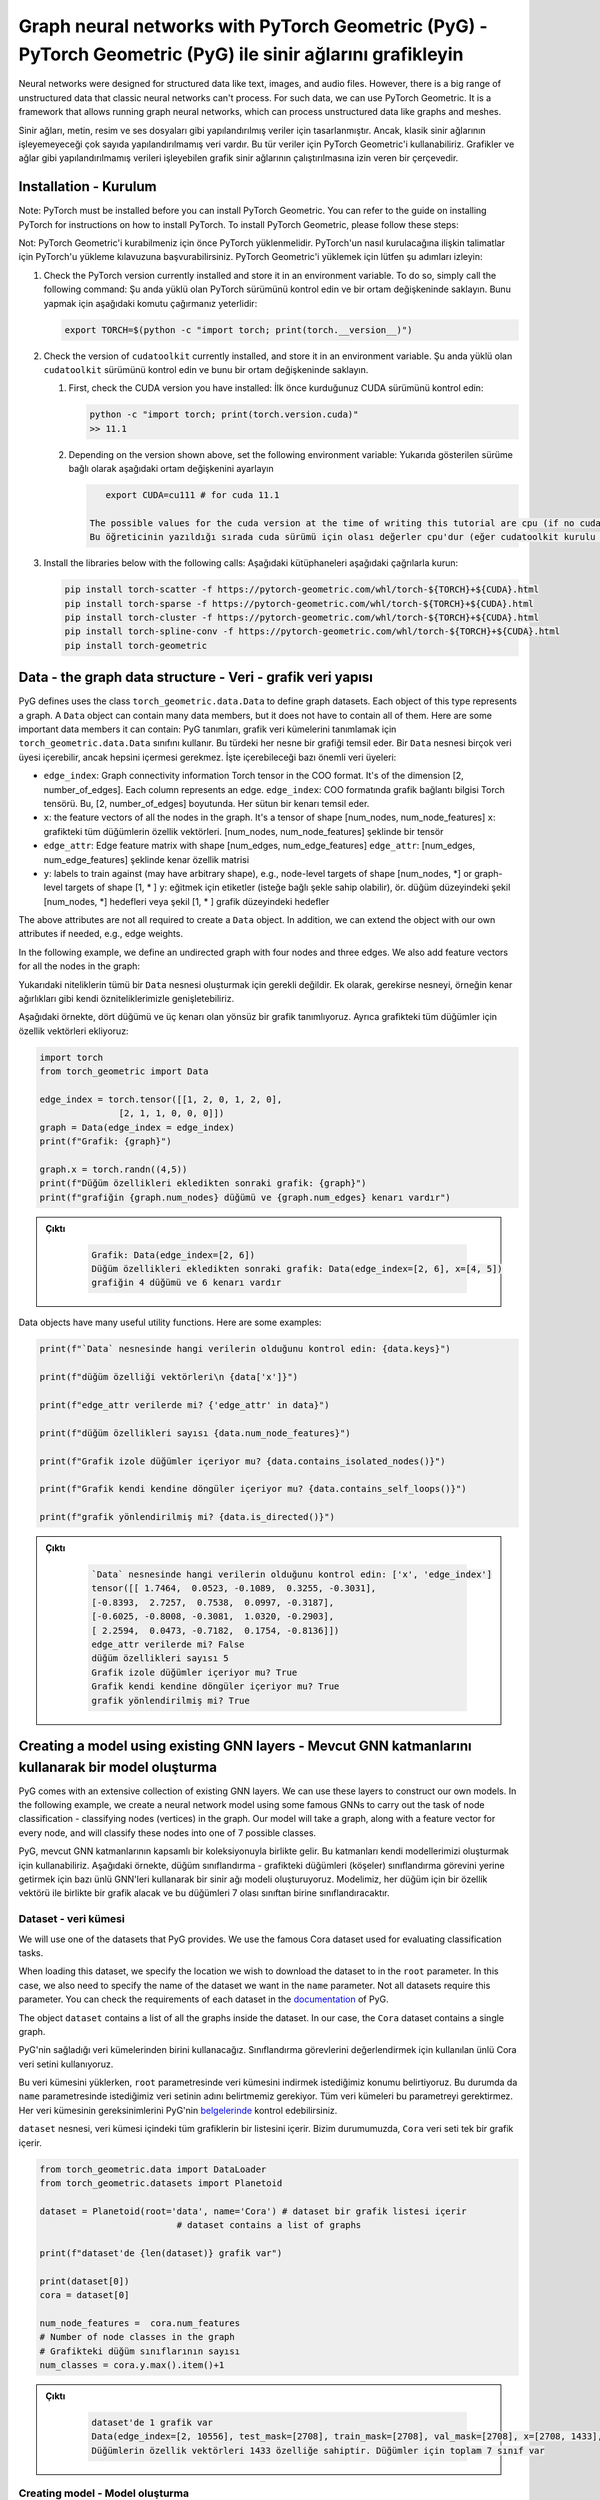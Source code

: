 
===========================================================================================================
Graph neural networks with PyTorch Geometric (PyG) - PyTorch Geometric (PyG) ile sinir ağlarını grafikleyin
===========================================================================================================

Neural networks were designed for structured data like text, images, and audio files. However, there is a big range of unstructured data that classic neural networks can't process. For such data, we can use PyTorch Geometric. It is a framework that allows running graph neural networks, which can process unstructured data like graphs and meshes.

Sinir ağları, metin, resim ve ses dosyaları gibi yapılandırılmış veriler için tasarlanmıştır. Ancak, klasik sinir ağlarının işleyemeyeceği çok sayıda yapılandırılmamış veri vardır. Bu tür veriler için PyTorch Geometric'i kullanabiliriz. Grafikler ve ağlar gibi yapılandırılmamış verileri işleyebilen grafik sinir ağlarının çalıştırılmasına izin veren bir çerçevedir.

Installation - Kurulum
======================

Note: PyTorch must be installed before you can install PyTorch Geometric. You can refer to the guide on installing PyTorch for instructions on how to install PyTorch. To install PyTorch Geometric, please follow these steps:

Not: PyTorch Geometric'i kurabilmeniz için önce PyTorch yüklenmelidir. PyTorch'un nasıl kurulacağına ilişkin talimatlar için PyTorch'u yükleme kılavuzuna başvurabilirsiniz. PyTorch Geometric'i yüklemek için lütfen şu adımları izleyin:


#. 
   Check the PyTorch version currently installed and store it in an environment variable. To do so, simply call the following command:
   Şu anda yüklü olan PyTorch sürümünü kontrol edin ve bir ortam değişkeninde saklayın. Bunu yapmak için aşağıdaki komutu çağırmanız yeterlidir:

   .. code-block:: bash

       export TORCH=$(python -c "import torch; print(torch.__version__)")

#. 
   Check the version of ``cudatoolkit`` currently installed, and store it in an environment variable. 
   Şu anda yüklü olan ``cudatoolkit`` sürümünü kontrol edin ve bunu bir ortam değişkeninde saklayın.


   #. 
      First, check the CUDA version you have installed:
      İlk önce kurduğunuz CUDA sürümünü kontrol edin:

      .. code-block:: python

          python -c "import torch; print(torch.version.cuda)"
          >> 11.1

   #. 
      Depending on the version shown above, set the following environment variable:
      Yukarıda gösterilen sürüme bağlı olarak aşağıdaki ortam değişkenini ayarlayın

      .. code-block:: python

          export CUDA=cu111 # for cuda 11.1

       The possible values for the cuda version at the time of writing this tutorial are cpu (if no cudatoolkit is installed,) cu92, cu101, cu102, cu110, or cu111.
       Bu öğreticinin yazıldığı sırada cuda sürümü için olası değerler cpu'dur (eğer cudatoolkit kurulu değilse), cu92, cu101, cu102, cu110 veya cu111.

#. 
   Install the libraries below with the following calls:
   Aşağıdaki kütüphaneleri aşağıdaki çağrılarla kurun:

   .. code-block:: bash

       pip install torch-scatter -f https://pytorch-geometric.com/whl/torch-${TORCH}+${CUDA}.html
       pip install torch-sparse -f https://pytorch-geometric.com/whl/torch-${TORCH}+${CUDA}.html
       pip install torch-cluster -f https://pytorch-geometric.com/whl/torch-${TORCH}+${CUDA}.html
       pip install torch-spline-conv -f https://pytorch-geometric.com/whl/torch-${TORCH}+${CUDA}.html
       pip install torch-geometric

Data - the graph data structure - Veri - grafik veri yapısı
===========================================================

PyG defines uses the class ``torch_geometric.data.Data`` to define graph datasets. Each object of this type represents a graph. A ``Data`` object can contain many data members, but it does not have to contain all of them. Here are some important data members it can contain:
PyG tanımları, grafik veri kümelerini tanımlamak için ``torch_geometric.data.Data`` sınıfını kullanır. Bu türdeki her nesne bir grafiği temsil eder. Bir ``Data`` nesnesi birçok veri üyesi içerebilir, ancak hepsini içermesi gerekmez. İşte içerebileceği bazı önemli veri üyeleri:


* ``edge_index``\ : Graph connectivity information Torch tensor in the COO format. It's of the dimension [2, number_of_edges]. Each column represents an edge.
  ``edge_index``\ : COO formatında grafik bağlantı bilgisi Torch tensörü. Bu, [2, number_of_edges] boyutunda. Her sütun bir kenarı temsil eder.
* ``x``\ : the feature vectors of all the nodes in the graph. It's a tensor of shape [num_nodes, num_node_features]
  ``x``\ : grafikteki tüm düğümlerin özellik vektörleri. [num_nodes, num_node_features] şeklinde bir tensör
* ``edge_attr``\ : Edge feature matrix with shape [num_edges, num_edge_features]
  ``edge_attr``\ : [num_edges, num_edge_features] şeklinde kenar özellik matrisi
* ``y``\ : labels to train against (may have arbitrary shape), e.g., node-level targets of shape [num_nodes, \*] or graph-level targets of shape [1, \* ] 
  ``y``\ : eğitmek için etiketler (isteğe bağlı şekle sahip olabilir), ör. düğüm düzeyindeki şekil [num_nodes, \*] hedefleri veya şekil [1, \* ] grafik düzeyindeki hedefler

The above attributes are not all required to create a ``Data`` object. In addition, we can extend the object with our own attributes if needed, e.g., edge weights.

In the following example, we define an undirected graph with four nodes and three edges. We also add feature vectors for all the nodes in the graph:

Yukarıdaki niteliklerin tümü bir ``Data`` nesnesi oluşturmak için gerekli değildir. Ek olarak, gerekirse nesneyi, örneğin kenar ağırlıkları gibi kendi özniteliklerimizle genişletebiliriz.

Aşağıdaki örnekte, dört düğümü ve üç kenarı olan yönsüz bir grafik tanımlıyoruz. Ayrıca grafikteki tüm düğümler için özellik vektörleri ekliyoruz:

.. code-block:: python

   import torch
   from torch_geometric import Data

   edge_index = torch.tensor([[1, 2, 0, 1, 2, 0],
                  [2, 1, 1, 0, 0, 0]])
   graph = Data(edge_index = edge_index)
   print(f"Grafik: {graph}")

   graph.x = torch.randn((4,5))
   print(f"Düğüm özellikleri ekledikten sonraki grafik: {graph}")
   print(f"grafiğin {graph.num_nodes} düğümü ve {graph.num_edges} kenarı vardır")

.. admonition:: Çıktı
   :class: dropdown, information

    .. code-block:: python

        Grafik: Data(edge_index=[2, 6])
        Düğüm özellikleri ekledikten sonraki grafik: Data(edge_index=[2, 6], x=[4, 5])
        grafiğin 4 düğümü ve 6 kenarı vardır

Data objects have many useful utility functions. Here are some examples:

.. code-block:: python

   print(f"`Data` nesnesinde hangi verilerin olduğunu kontrol edin: {data.keys}")

   print(f"düğüm özelliği vektörleri\n {data['x']}")

   print(f"edge_attr verilerde mi? {'edge_attr' in data}")

   print(f"düğüm özellikleri sayısı {data.num_node_features}")

   print(f"Grafik izole düğümler içeriyor mu? {data.contains_isolated_nodes()}")

   print(f"Grafik kendi kendine döngüler içeriyor mu? {data.contains_self_loops()}")

   print(f"grafik yönlendirilmiş mi? {data.is_directed()}")

.. admonition:: Çıktı
   :class: dropdown, information
   
    .. code-block:: 

        `Data` nesnesinde hangi verilerin olduğunu kontrol edin: ['x', 'edge_index']
        tensor([[ 1.7464,  0.0523, -0.1089,  0.3255, -0.3031],
        [-0.8393,  2.7257,  0.7538,  0.0997, -0.3187],
        [-0.6025, -0.8008, -0.3081,  1.0320, -0.2903],
        [ 2.2594,  0.0473, -0.7182,  0.1754, -0.8136]])
        edge_attr verilerde mi? False
        düğüm özellikleri sayısı 5
        Grafik izole düğümler içeriyor mu? True
        Grafik kendi kendine döngüler içeriyor mu? True
        grafik yönlendirilmiş mi? True

Creating a model using existing GNN layers - Mevcut GNN katmanlarını kullanarak bir model oluşturma
===================================================================================================

PyG comes with an extensive collection of existing GNN layers. We can use these layers to construct our own models. In the following example, we create a neural network model using some famous GNNs to carry out the task of node classification - classifying nodes (vertices) in the graph. Our model will take a graph, along with a feature vector for every node, and will classify these nodes into one of 7 possible classes. 

PyG, mevcut GNN katmanlarının kapsamlı bir koleksiyonuyla birlikte gelir. Bu katmanları kendi modellerimizi oluşturmak için kullanabiliriz. Aşağıdaki örnekte, düğüm sınıflandırma - grafikteki düğümleri (köşeler) sınıflandırma görevini yerine getirmek için bazı ünlü GNN'leri kullanarak bir sinir ağı modeli oluşturuyoruz. Modelimiz, her düğüm için bir özellik vektörü ile birlikte bir grafik alacak ve bu düğümleri 7 olası sınıftan birine sınıflandıracaktır.

Dataset - veri kümesi
---------------------

We will use one of the datasets that PyG provides. We use the famous Cora dataset used for evaluating classification tasks. 

When loading this dataset, we specify the location we wish to download the dataset to in the ``root`` parameter. In this case, we also need to specify the name of the dataset we want in the ``name`` parameter. Not all datasets require this parameter. You can check the requirements of each dataset in the `documentation <https://pytorch-geometric.readthedocs.io/en/latest/notes/introduction.html>`_ of PyG.

The object ``dataset`` contains a list of all the graphs inside the dataset. In our case, the ``Cora`` dataset contains a single graph.

PyG'nin sağladığı veri kümelerinden birini kullanacağız. Sınıflandırma görevlerini değerlendirmek için kullanılan ünlü Cora veri setini kullanıyoruz.

Bu veri kümesini yüklerken, ``root`` parametresinde veri kümesini indirmek istediğimiz konumu belirtiyoruz. Bu durumda da ``name`` parametresinde istediğimiz veri setinin adını belirtmemiz gerekiyor. Tüm veri kümeleri bu parametreyi gerektirmez. Her veri kümesinin gereksinimlerini PyG'nin `belgelerinde <https://pytorch-geometric.readthedocs.io/en/latest/notes/introduction.html>`_ kontrol edebilirsiniz.

``dataset`` nesnesi, veri kümesi içindeki tüm grafiklerin bir listesini içerir. Bizim durumumuzda, ``Cora`` veri seti tek bir grafik içerir.

.. code-block:: python

   from torch_geometric.data import DataLoader
   from torch_geometric.datasets import Planetoid

   dataset = Planetoid(root='data', name='Cora') # dataset bir grafik listesi içerir 
                             # dataset contains a list of graphs

   print(f"dataset'de {len(dataset)} grafik var") 

   print(dataset[0])
   cora = dataset[0]

   num_node_features =  cora.num_features
   # Number of node classes in the graph
   # Grafikteki düğüm sınıflarının sayısı 
   num_classes = cora.y.max().item()+1

.. admonition:: Çıktı
   :class: dropdown, information

    .. code-block:: python

        dataset'de 1 grafik var
        Data(edge_index=[2, 10556], test_mask=[2708], train_mask=[2708], val_mask=[2708], x=[2708, 1433], y=[2708])
        Düğümlerin özellik vektörleri 1433 özelliğe sahiptir. Düğümler için toplam 7 sınıf var

Creating model - Model oluşturma
--------------------------------

We now create a neural network model that includes both, graph neural network layers, and a regular neural network layer. This model will be a class that inherits from the class ``torch.nn.Module`` and will work in exactly the same way as a normal neural network,i.e., it will take features of nodes (which are represented by the tensor ``x`` inside the graph), and will make classifications using these feature. The only difference between our model and a normal neural network model is that we will add graph neural network layers to it. These layers will use the connectivity information of the graph as well as the feature vectors of nodes while training.

In the ``__init__`` function, we add two GNN layers and one linear layer, as well as two activation functions. The GNN layers are going to take the features of the nodes, as well as the graph connectivity information, while, the linear layer will only take the feature vectors of the nodes. In other words, the linear layer will process the feature vectors without any information about the graph structure.

We pass the forward function a ``Data`` object, and we extract from it the node features (\ ``data.x``\ ) and the edge information of the graph (\ ``data.edge_index``\ ). It's important to note that when we pass the node features to the GNN layers, we also pass the edge information. This is because these layers use the edge information during their processing.

After passing the graph through the GNNs, we pass the node features through a linear layer. Notice that we don't pass the connectivity information of the graph. Finally, we use a log-softmax activation and return the results, which will be a row of 7 elements for each node.

Şimdi hem grafik sinir ağı katmanlarını hem de normal bir sinir ağı katmanını içeren bir sinir ağı modeli oluşturuyoruz. Bu model, ``torch.nn.Module`` sınıfından miras alan bir sınıf olacak ve normal bir sinir ağı ile tamamen aynı şekilde çalışacak, yani, düğümlerin (\ ``x`` tensörü ile temsil edilen) özelliklerini alacaktır. grafiğin içinde) ve bu özellikleri kullanarak sınıflandırmalar yapacaktır. Bizim modelimiz ile normal bir sinir ağı modeli arasındaki tek fark, buna grafik sinir ağı katmanları ekleyeceğiz. Bu katmanlar, eğitim sırasında düğümlerin özellik vektörlerinin yanı sıra grafiğin bağlantı bilgilerini kullanır.

``__init__`` fonksiyonunda iki GNN katmanı ve bir lineer katmanın yanı sıra iki aktivasyon fonksiyonu ekliyoruz. GNN katmanları, grafik bağlantı bilgilerinin yanı sıra düğümlerin özelliklerini alırken, doğrusal katman yalnızca düğümlerin özellik vektörlerini alacaktır. Başka bir deyişle, doğrusal katman, özellik vektörlerini grafik yapısı hakkında herhangi bir bilgi olmadan işleyecektir.

İleri işlevine bir ``Data`` nesnesi iletiriz ve ondan düğüm özelliklerini (\ ``data.x``\ ) ve grafiğin kenar bilgilerini (\ ``data.edge_index``\ ) çıkarırız. Unutulmamalıdır ki düğüm özelliklerini GNN katmanlarına geçirdiğimizde kenar bilgisini de iletmiş oluyoruz. Bunun nedeni, bu katmanların işlemleri sırasında kenar bilgilerini kullanmasıdır.

Grafiği GNN'lerden geçirdikten sonra, düğüm özelliklerini doğrusal bir katmandan geçiriyoruz. Grafiğin bağlantı bilgilerini geçmediğimize dikkat edin. Son olarak, bir log-softmax aktivasyonu kullanırız ve her düğüm için 7 elemanlık bir satır olacak olan sonuçları döndürürüz.

.. code-block:: python

   import torch_geometric.nn as pyg_nn
   import torch.nn as nn

   class GNN(nn.Module):
       def __init__(self, in_features, num_hidden_feats, num_classes):
           super(GNN, self).__init__()
           # ModuleList maintains a list of neural network layers
           # ModuleList, sinir ağı katmanlarının bir listesini tutar 
           self.gnn_layers = nn.ModuleList()
       # This "Graph Convolutional Network" layer will take feature vectors of length in_feature and generate feature vectors of length num_hidden_feats for each node.
           # Bu "Graph Convolutional Network" katmanı, in_feature uzunluğundaki özellik vektörlerini alacak ve her düğüm için num_hidden_feats uzunluğunda özellik vektörleri üretecektir.
           self.gnn_layers.append(pyg_nn.GCNConv(in_features, num_hidden_feats))
           # This "Graph Attention Network" layer will take features of length hidden_layer_features and generate vectors of length hidden_layer_features for each node
           # Bu "Grafik Dikkat Ağı" katmanı, hide_layer_features uzunluğundaki özellikleri alacak ve her düğüm için hidden_layer_features uzunluğunda vektörler üretecektir.
           self.gnn_layers.append(pyg_nn.GATConv(num_hidden_feats, num_hidden_feats))
           # This is a regular linear neural network layer.
           # Bu, düzenli bir doğrusal sinir ağı katmanıdır. 
           self.lin = nn.Linear(num_hidden_feats, num_classes)
           self.relu = nn.ReLU()

           # We will pass the `Data` object containing a graph structure to the forward function.
           # Bir grafik yapısı içeren `Data` nesnesini ileri işlevine ileteceğiz. 
       def forward(self, data):
       # We extract the node properties and edge information tensors from the "data" object
           # Düğüm özelliklerini ve kenar bilgisi tensörlerini "data" nesnesinden çıkarıyoruz 
           node_features, edge_index = data.x, data.edge_index
           # We pass the feature vectors and edge information to the GNN layer. The GNN layer will use edge information during processing.
           # Özellik vektörlerini ve kenar bilgilerini GNN katmanına aktarıyoruz. GNN katmanı, işlem sırasında kenar bilgilerini kullanacaktır. 
           out_node_features = self.gnn_layers[0](node_features, edge_index)
       # GNN layer returns updated node feature vectors
           # GNN katmanı, güncellenmiş düğüm özelliği vektörlerini döndürür 
           out_node_features = self.relu(out_node_features)
           out_node_features = self.gnn_layers[1](out_node_features, edge_index)
           out_node_features = self.relu(out_node_features)
       # We pass the node feature vectors to the linear layer. Note that we don't need to pass edge information as `self.lin` is not a GNN layer.
           # Düğüm öznitelik vektörlerini doğrusal katmana geçiriyoruz. `self.lin` bir GNN katmanı olmadığı için kenar bilgisini iletmemize gerek olmadığına dikkat edin. 
           out_node_features = self.lin(out_node_features)
           return out_node_features

   num_hidden_feats = 128

   device = torch.device('cuda' if torch.cuda.is_available() else 'cpu')

   model = GNN(num_node_features, num_hidden_feats, num_classes).to(device)
   print(model)

.. admonition:: Çıktı
   :class: dropdown, information

    .. code-block:: python

        (gnn_layers): ModuleList(
            (0): GCNConv(1433, 128)
            (1): GATConv(128, 128, heads=1)
            )
            (lin): Linear(in_features=128, out_features=7, bias=True)
            (relu): ReLU()
        )

Optimizer and loss - Optimize edici ve kayıp
--------------------------------------------

We use an Adam optimizer and a negative log-likelihood loss function. The optimizer will handle updating the parameters according to the Adam strategy, and the loss function will be used to calculate the loss and the gradients of the trainable parameters in the model.

Bir Adam optimize edici ve bir negatif log-olasılık kaybı fonksiyonu kullanıyoruz. Optimize edici, parametreleri Adam stratejisine göre güncellemeyi yönetecek ve kayıp fonksiyonu, modeldeki eğitilebilir parametrelerin kayıplarını ve gradyanlarını hesaplamak için kullanılacaktır.

.. code-block:: python

   optimizer = torch.optim.Adam(model.parameters(), lr = 0.01)
   loss_function = nn.functional.nll_loss

Train loop - Tren döngüsü
-------------------------

The train loop looks exactly like the train loop of a normal neural network built with PyTorch. In each training step, we pass the dataset through the model and it will return a score vector for each node. Then, we calculate the loss of these scores and use the loss to calculate the gradients of the model parameters. Finally, we use the optimizer to update the parameters of the model using the calculated gradients.

While training, we would like to use a part of our data for training, and another part for testing. In other words, we only wish to use the classes of some of the nodes for training while keeping the classes of the remaining nodes hidden. However, we need to pass the entire graph to the model since the entire graph is required to calculate the outputs of the training samples. We get the training portion of the data using the ``train_mask`` property in the Cora graph. It should be noted that not all the graphs provided by PyG have training masks.c

Tren döngüsü, PyTorch ile oluşturulmuş normal bir sinir ağının tren döngüsüne tam olarak benziyor. Her eğitim adımında, veri kümesini modelden geçiririz ve her düğüm için bir puan vektörü döndürür. Ardından, bu puanların kaybını hesaplıyoruz ve kaybı, model parametrelerinin gradyanlarını hesaplamak için kullanıyoruz. Son olarak, hesaplanan gradyanları kullanarak modelin parametrelerini güncellemek için optimize ediciyi kullanırız.

Eğitim sırasında, verilerimizin bir kısmını eğitim için, bir kısmını da test için kullanmak istiyoruz. Diğer bir deyişle, kalan düğümlerin sınıflarını gizli tutarken sadece bazı düğümlerin sınıflarını eğitim için kullanmak istiyoruz. Ancak eğitim örneklerinin çıktılarını hesaplamak için grafiğin tamamı gerektiğinden, grafiğin tamamını modele aktarmamız gerekiyor. Cora grafiğindeki ``train_mask`` özelliğini kullanarak verinin eğitim kısmını alıyoruz. PyG tarafından sağlanan tüm grafiklerin eğitim maskelerine sahip olmadığına dikkat edilmelidir.c

.. code-block:: python

   epochs = 100
   for epoch in range(epochs):
       # We are passing the `data` object to the model. The model returns the feature vectors of the nodes after the forward pass.
       # `Data` nesnesini modele geçiriyoruz. Model, güncelleme işleminden sonra düğümlerin özellik vektörlerini döndürür. 
       y_score = model(cora)
       # We use `train_mask` to select only the feature vectors of the nodes in the training set for calculating the loss
       # Kaybı hesaplamak için eğitim kümesindeki düğümlerin yalnızca öznitelik vektörlerini seçmek için `train_mask` kullanıyoruz.
       y_score_train = y_score[cora.train_mask]
       # We also use `train_mask` to select only the labels of the nodes in the training set.
       # Ayrıca, yalnızca eğitim kümesindeki düğümlerin etiketlerini seçmek için `train_mask` kullanırız. 
       y_train = cora.y[cora.train_mask]
       # We calculate the loss, calculate the gradients of the loss according to the model parameters and use the optimizer to update them.
       # Kaybı hesaplıyoruz, model parametrelerine göre kaybın gradyanlarını hesaplıyoruz ve bunları güncellemek için optimize ediciyi kullanıyoruz. 
       loss = loss_function(y_score_train, y_train)
       loss.backward()
       optimizer.step()
       optimizer.zero_grad()
       if epoch % 20 == 0:
           print(f"Epoch {epoch}: loss {loss}")

.. admonition:: Çıktı
   :class: dropdown, information

    .. code-block:: python

        Epoch 0: loss 1.9444819688796997
        Epoch 20: loss 0.0636444166302681
        Epoch 40: loss 0.007010670844465494
        Epoch 60: loss 0.00019191707542631775
        Epoch 80: loss 3.740669853868894e-05

Testing loop - Test döngüsü
---------------------------

We testing procedure of learning on graphs is similar to the one using structured datasets. We will pass the testing data through the model, make predictions, and count the number of correct predictions. To get the testing data, we use the ``test_mask`` property that is supplied with the Cora dataset.

Grafikler üzerinde öğrenme prosedürünü test ediyoruz, yapılandırılmış veri kümelerini kullanana benzer. Test verilerini modelden geçireceğiz, tahminler yapacağız ve doğru tahminlerin sayısını sayacağız. Test verilerini elde etmek için Cora veri seti ile sağlanan ``test_mask`` özelliğini kullanıyoruz.

.. code-block:: python

   with torch.no_grad():
       y_score = model(cora)[cora.test_mask]
       prediction = y_score.argmax(dim=1)
       score =  prediction.eq(cora.y[cora.test_mask]).sum().item()
       print(f"Final accuracy = {100*score/cora.test_mask.sum()}")

.. admonition:: Çıktı
   :class: dropdown, information

    .. code-block:: python

        Final accuracy = 71.8000%

Constructing a GNN layer - message passing interface - GNN katmanı oluşturma - mesaj geçiş arayüzü
==================================================================================================

Theory - teori
--------------

In the previous example, we constructed a machine learning model that can process graphs and carry out node classification. However, we used already existing graph neural network layers. In the following example, we will create our own GNN layer and use it in a model that will do graph classification. 

Generalizing convolutions to unstructured data (e.g., graphs) is often referred to as *message passing.* The message passing schema can be expressed as follows, given that :math:`\mathbf{x} *i^{k}` is the feature vector of node :math:`i` at layer :math:`k`, and :math:`\mathbf{e}_{i,j}` is an optional feature vector associated with the edge :math:`(i,j)`:

Önceki örnekte, grafikleri işleyebilen ve düğüm sınıflandırmasını gerçekleştirebilen bir makine öğrenimi modeli oluşturduk. Ancak, zaten var olan grafik sinir ağı katmanlarını kullandık. Aşağıdaki örnekte kendi GNN katmanımızı oluşturacağız ve bunu grafik sınıflandırması yapacak bir modelde kullanacağız.

Konvolüsyonları yapılandırılmamış verilere (örneğin grafikler) genelleştirmeye genellikle *mesaj geçişi denir.* İleti geçiş şeması, :math:`\mathbf{x} *i^{k}` düğümün özellik vektörü olduğu göz önüne alındığında aşağıdaki gibi ifade edilebilir. :math:`k` katmanında :math:`i` ve :math:`\mathbf{e}_{i,j}`, :math:`(i,j)` kenarıyla ilişkili isteğe bağlı bir özellik vektörüdür:

.. math::

    \mathbf{x}_i^{(k)} = \gamma^{(k)} \left( \mathbf{x}\ *i^{(k-1)}, \square*\ {j \in \mathcal{N}(i)} \, \phi^{(k)}\left(\mathbf{x}_i^{(k-1)}, \mathbf{x}\ *j^{(k-1)},\mathbf{e}*\ {j,i}\right) \right)

Where :math:`\square` is a permutation invariable function (order of operands does not matter) called the *aggregation* function like the summation, max, or mean functions, and :math:`\gamma` and :math:`\phi` are differentiable functions (such as linear neural network layers.)

:math:`\square` bir permütasyon değişmez işlevi olduğunda (işlenenlerin sırası önemli değildir), toplama, maksimum veya ortalama işlevler gibi *toplama* işlevi olarak adlandırılır ve :math:`\gamma` ve 

:math:`\gamma` türevlenebilir işlevlerdir (örneğin doğrusal sinir ağı katmanları.)

In other words, to calculate the feature vector of a node :math:`i` after message passing layer :math:`k`, we do the following steps:
Başka bir deyişle, :math:`k` katmanından mesaj geçtikten sonra bir :math:`i` düğümünün öznitelik vektörünü hesaplamak için aşağıdaki adımları yaparız:


#. For every incoming neighbor :math:`j` of node :math:`i`, we apply the function :math:`\phi` to generate a "message" from these neighbors. The function :math:`\phi` uses the feature vectors of :math:`i`, :math:`j`, and optionally the feature vector of the edge :math:`(i,j)`.
   :math:`i` düğümünün gelen her :math:`j` komşusu için, bu komşulardan bir "mesaj" üretmek için :math:`\phi` fonksiyonunu uygularız. :math:`\phi` işlevi, :math:`i, j`'nin öznitelik vektörlerini ve isteğe bağlı olarak :math:`(i,j)` kenarın öznitelik vektörünü kullanır.
#. We aggregate all the messages coming to node :math:`i` using the function :math:`\square` into a single vector. The function :math:`\square` can be a summation over all messages, mean of all messages, or the max message. This will generate a single representation of all the messages to node :math:`i`.
   :math:`\square` fonksiyonunu kullanarak :math:`i` düğümüne gelen tüm mesajları tek bir vektörde topluyoruz. :math:`\square` işlevi, tüm mesajların toplamı, tüm mesajların ortalaması veya maksimum mesaj olabilir. Bu, :math:`i` düğümüne gönderilen tüm mesajların tek bir temsilini oluşturacaktır.
#. Finally, we apply the transformation :math:`\gamma` to the aggregated representation of the messages and the embedding of the node itself. The final output would be the new feature vector of the node.
   Son olarak, :math:`\gamma` dönüşümünü mesajların toplu gösterimine ve düğümün kendisinin gömülmesine uygularız. Nihai çıktı, düğümün yeni özellik vektörü olacaktır.

The ``torch_geometric.nn.MessagePassing`` is an interface that allows classes that inherit it to implement the procedure described above with ease. The following functions provide this functionality:
``Torch_geometric.nn.MessagePassing``\ , kendisini miras alan sınıfların yukarıda açıklanan prosedürü kolaylıkla uygulamasına izin veren bir arayüzdür. Aşağıdaki işlevler bu işlevi sağlar:


* ``MessagePassing(aggr="add", flow="source_to_target", node_dim=-2)``\ : The ``aggr`` parameter defines the aggregation schema(:math:`\square`) (\ ``"add"``\ , ``"sum"``\ , or ``"max"``\ ), and ``flow`` describes the flow of messages - whether they are from an edge's source to target or vice versa. 
  ``MessagePassing(aggr="add", flow="source_to_target", node_dim=-2)``\ : ``aggr`` parametresi, toplama şemasını(:math:`\square`) (\ ``"add"``\ , ``"sum"`` veya ``"max"``\ ) tanımlar ve ``flow``\ , mesaj akışı - bir uç kaynağın kaynağından hedefe mi yoksa tam tersi mi?
* ``MessagePassing.propagate(edge_index, **kwargs)``: this function will carry out the message passing procedure. It takes the edge connectivity information (``edge_index``), as well as any other data  (e.g. node feature vectors ``x``, edge feature vectors ``edge_attr``, etc.) that is needed for constructing messages and updating embeddings, and returns a matrix containing a vector for each node in the input graph. ``propogate()`` will call the following three functions:
  ``MessagePassing.propagate(edge_index, **kwargs)``: bu fonksiyon mesaj geçirme prosedürünü gerçekleştirecektir. İletileri oluşturmak ve yerleştirmeleri güncellemek için gerekli olan uç bağlantı bilgilerini (``edge_index``) ve diğer tüm verileri (ör. düğüm özellik vektörleri ``x``, kenar özellik vektörleri ``edge_attr``, vb.) alır ve her biri için bir vektör içeren bir matris döndürür. giriş grafiğindeki düğüm. ``propogate()`` aşağıdaki üç işlevi çağırır:

  #. ``MessagePassing.message(...)``: This function represents the :math:`\phi` function in the formulation above. It will take as parameters all the parameters that are passed to ``propagate()``, and optionally, it can also be passed *feature vectors mapped to the source and destination of the edges of the graph.* To elaborate, if the ``propagate()`` function was passed a matrix containing feature vertices, say a matrix ``node_feats: tensor([num_nodes, num_feats])\``, with a row for each node in the graph, and the call to the ``message()`` function contained a parameter ``node_feats_i``, then ``node_feats_i`` would be a matrix of size ``[num_edges, num_feats]`` with ``node_feats_i[a]`` being ``node_feats[edge_index[1][a]`` , i.e., the row of ``node_feats`` pertaining to the target node of edge ``a`` . On the other hand, if it is passed a parameter ``node_feats_j``, then it will contain mappings of the ``node_feats`` matrix but based on the sources of edges. The programmer can use these functions, as well as any other parameters passed to the ``propagate()`` function to generate messages. This function must return a matrix ``msgs`` with a row for each edge, where row ``msgs[a]`` will be a message sent to the target node of edge ``a`` , i.e., a message sent to node ``edge_index[1][a]`` (and vice versa for the opposite flow.) ``MessagePassing.message(...)`` : Bu fonksiyon, yukarıdaki formüldeki :math:`\phi` fonksiyonunu temsil eder. ``propagate()`` işlevine iletilen tüm parametreleri parametre olarak alacaktır ve isteğe bağlı olarak, grafiğin kenarlarının kaynağına ve hedefine eşlenen özellik vektörlerinden de geçirilebilir. Detaylandırmak için, ``propagate()`` işlevi özellik köşeleri içeren bir matristen geçirilmişse, bir matris ``node_feats söyleyin: tensor([num_nodes, num_feats])``, grafikteki her düğüm için bir satır ve ``message()`` işlevine çağrı ``node_feats_i`` parametresini içeriyorsa, o zaman ``node_feats_i``, ``[sayı_edgeleri, sayı_feats]`` boyutunda bir matris olur ve ``node_feats_i[a]``, ``node_feats[edge_index[1][a]`` olur, yani, a kenarının hedef düğümüne ait ``node_feats`` satırı. Öte yandan, bir ``node_feats_j`` parametresi iletilirse, o zaman ``node_feats`` matrisinin eşlemelerini içerecek, ancak kenarların kaynaklarına dayalı olacaktır. Programcı, mesajları oluşturmak için ``propagate()`` işlevine iletilen diğer parametrelerin yanı sıra bu işlevleri kullanabilir. Bu işlev, her kenar için bir satır içeren bir matris msj döndürmelidir, burada ``msgs[a]`` satırı, kenar a'nın hedef düğümüne gönderilen bir mesaj, yani ``edge_index[1][a]`` düğümüne gönderilen bir mesaj olacaktır (ve yardımcısı tersi akış için.)
  #. ``MessagePassing.aggregate(msgs, ...)``: this function will take all the messages returned by the ``message()`` function, and apply the :math:`\square` function in the formulation above. i.e., it will aggregate them (sum them up, find their max, or find their mean) into a single vector for each vertex and return the matrix containing one final vector per node. 
     ``MessagePassing.aggregate(msgs, ...)``: bu fonksiyon, ``message()`` fonksiyonu tarafından döndürülen tüm mesajları alacak ve yukarıdaki formüldeki :math:`\square` fonksiyonunu uygulayacaktır. yani, onları her köşe için tek bir vektörde toplar (toplar, maksimumlarını bulur veya ortalamalarını bulur) ve düğüm başına bir son vektör içeren matrisi döndürür.
  #. ``MessagePassing.update(aggr_out, ...)``\ : This function will take the matrix that ``aggregate()`` returns that contains the result of message aggregation for each vertex, as well as any parameters that were passed to ``propagate()``\ , and apply the :math:`\gamma` transformation in the formulation above and return the final output of the propagation process.
     ``MessagePassing.update(aggr_out, ...)``\ : Bu işlev, propagate() öğesine iletilen tüm parametrelerin yanı sıra her bir köşe için ileti toplamanın sonucunu içeren ``propagate()`` öğesinin döndürdüğü matrisi alır ve :math:`\gamma` yukarıdaki formülasyondaki gama dönüşümü ve yayılma sürecinin son çıktısını döndürür.

The following figure demonstrates an example of a call to the ``propagate()`` function that takes as parameters the connectivity information of the graph (\ ``edge_index``\ ) as well as a matrix containing feature vectors for each node (\ ``node_features``\ ).

Aşağıdaki şekil, parametre olarak grafiğin bağlantı bilgilerini (\ ``edge_index``\ ) ve ayrıca her düğüm için özellik vektörlerini içeren bir matrisi (\ ``node_features``\ ) alan ``propagate()`` işlevine yapılan bir çağrıyı gösterir.


.. image:: res/mp.png
   :target: res/mp.png
   :alt: res/mp.png


Dataset - veri kümesi
---------------------

We will use a dataset with multiple graphs, and will carry out graph classification. 

Çoklu grafiklere sahip bir veri seti kullanacağız ve grafik sınıflandırması yapacağız.

.. code-block:: python

   from torch_geometric.datasets import TUDataset

   dataset = TUDataset(root='data', name='ENZYMES')

   print(f"Bu veri kümesinde {len(dataset)} grafik var ")

.. admonition:: Çıktı
   :class: dropdown, information

    .. code-block:: python

        Bu veri kümesinde 600 grafik var

Data loaders - Veri yükleyiciler
--------------------------------

Since this dataset is large, we will use the DataLoader mechanism provided by PyG. It behaves similarly to the PyTorch DataLoader class, but it is specifically modified for the ``torch_geometric.data.Dataset`` class, and handles partitioning datasets with multiple graphs. We will create a data loader for the training data, and one for the testing data. The ``batch_size`` parameter determines how many samples per batch to load.

Bu veri seti büyük olduğu için PyG tarafından sağlanan DataLoader mekanizmasını kullanacağız. PyTorch DataLoader sınıfına benzer şekilde davranır, ancak özellikle ``torch_geometric.data.Dataset`` sınıfı için modifiye edilmiştir ve veri kümelerini çoklu grafiklerle bölümlemeyi işler. Eğitim verileri için bir veri yükleyici ve test verileri için bir tane oluşturacağız. ``batch_size`` parametresi, parti başına kaç numunenin yükleneceğini belirler.

.. code-block:: python

   from torch_geometric.data import DataLoader

   # Train_loader eğitmek için grafiklerin %80'ini kullanacak ve test_loader kalan %20'yi test için kullanacak 
   # batch_size, puanları hesaplarken sınıfları kullanılacak düğüm sayısını belirler 
   train_loader = DataLoader(dataset[:int(data_size * 0.8)], batch_size=64, shuffle=True)
   test_loader = DataLoader(dataset[int(data_size * 0.8):], batch_size=64, shuffle=True)

   train_iter = iter(train_loader)
   batch = train_iter.next()
   print(batch)
   #print(f"Although the batch contains {batch.x.shape[0]} nodes, there are only {batch.y.shape[0]} labels (number of graphs).")
   print(f"Toplu iş {batch.x.shape[0]} düğümü içermesine rağmen, yalnızca {batch.y.shape[0]} etiketi vardır (grafik sayısı).")

.. code-block:: python

   Batch(batch=[2083], edge_index=[2, 7694], ptr=[65], x=[2083, 3], y=[64])
   Toplu iş 2083 düğümü içermesine rağmen, yalnızca 64 etiketi vardır (grafik sayısı).

Defining a GNN layer - GNN katmanı tanımlama
--------------------------------------------

We now define a GNN layer that is mathematically equivalent to the `GCN layer <https://arxiv.org/abs/1609.02907>`_ we used in the previous example. We will use the message passing interface to define the layer.

In the constructor, we specify that we want the aggregation to be "add", and that messages should flow from the source of an edge to its target. We also add a single linear layer. 

In the forward function, we pass the node features through the linear layer, then we call the ``propagate()`` function with the transformed node features (\ ``node_feats: tensor([num_nodes, in_channels])``\ ) and the connectivity information. The propagate function will first call the ``message()`` function, and because the message function has the parameter ``node_feats_j``\ , the ``node_feats`` matrix will be mapped onto the sources of all the edges in the graph to produce ``node_feats_j``. This means that ``node_feats_j[a] == node_feats[edge_index[0][a]]`` .

For each element ``node_feats_j[a]`` corresponding to the ``a``\ th edge between nodes ``i`` and ``j``\ , the ``message()`` function will return ``node_feats_j[a] * 1/( sqrt(degree(i)) * sqrt(degree(j))))``. 

Afterwards, the ``aggregate()`` function will be called automatically, and it will do ``add`` aggregation on the matrix that ``message()`` returns. Finally, the ``update()`` function will be called, and it will be passed the tensor that the ``aggregate()`` function returns. The tensor that ``update()`` returns will be returned by the ``propagate()`` function.

Şimdi, önceki örnekte kullandığımız `GCN katmanına <https://arxiv.org/abs/1609.02907>`_ matematiksel olarak eşdeğer bir GNN katmanı tanımlıyoruz. Katmanı tanımlamak için mesaj geçiş arayüzünü kullanacağız.

Yapıcıda, toplamanın "eklemesini" istediğimizi ve mesajların bir kenarın kaynağından hedefine akması gerektiğini belirtiriz. Ayrıca tek bir doğrusal katman ekliyoruz.

İleri işlevinde, düğüm özelliklerini doğrusal katmandan geçiririz, sonra dönüştürülmüş düğüm özellikleri (\ ``node_feats: tensor([num_nodes, in_channels])``\ ) ve bağlantı bilgileri ile ``propagate()`` fonksiyonunu çağırırız. Yayma işlevi önce ``message()`` işlevini çağırır ve mesaj işlevi ``node_feats_j`` parametresine sahip olduğundan, ``node_feats`` matrisi, ``node_feats_j`` üretmek için grafikteki tüm kenarların kaynaklarıyla eşleştirilir. Bu, ``node_feats_j[a] == node_feats[edge_index[0][a]]`` anlamına gelir.

``i`` ve ``j`` düğümleri arasındaki ``a`` kenarına karşılık gelen her ``node_feats_j[a]`` öğesi için, ``message()`` işlevi ``node_feats_j[a] * 1/( sqrt(degree(i) değerini döndürür. )) * sqrt(derece(j))))``.

Daha sonra, ``aggregate()`` işlevi otomatik olarak çağrılacak ve ``message()`` döndürdüğü matris üzerinde ``add`` toplama yapacaktır. Son olarak, ``update()`` işlevi çağrılacak ve ``aggregate()`` işlevinin döndürdüğü tensörden geçirilecektir. ``update()`` döndürdüğü tensör, ``propagate()`` işlevi tarafından döndürülecektir.

.. code-block:: python

   import torch_geometric.utils as pyg_utils
   class GCN(pyg_nn.MessagePassing):
       def __init__(self, in_channels, out_channels):
           # We specify that this layer will use sum aggregation and messages will go from the source of an edge to the destination of the edge.
       # Bu katmanın toplam toplama kullanacağını ve mesajların bir kenarın kaynağından ucun hedefine gideceğini belirtiyoruz. 
           super(GCN, self).__init__(aggr='add', flow='source_to_target')  
       # We add a linear neural network that we will use in the layer.
           # Katmanda kullanacağımız doğrusal bir sinir ağı ekliyoruz. 
           self.lin = nn.Linear(in_channels, out_channels)

       def forward(self, x, edge_index):
       # The forward function is called when an input passes through our layer. We will get "x" (node properties) and "edge_index" (connection information)
           # Katmanımızdan bir girdi geçtiğinde ileri işlev çağrılır. 
           # "x" düğüm özelliklerini ve "edge_index" bağlantı bilgilerini alacağız 

       # Add self loops to adjacency matrix
           # Bitişiklik matrisine kendi kendine döngüler ekleyin.
           edge_index, _ = pyg_utils.add_self_loops(edge_index)

       # Transform node feature matrix
           # Düğüm özelliği matrisini dönüştür 
           node_feats = self.lin(x)

       # The propagation call will execute message passing
           # Yayılma çağrısı mesaj geçişini yürütecek 
       # 'message()' is called first, then 'aggregate()', then 'update()' and 'update()' output
           # Önce 'message()' çağrılır, ardından 'aggregate()', ardından 'update()' ve 'update()' çıktısı 
       # All parameters passed to 'propagate()' will be passed to the other three functions it calls.
           # 'propagate()' öğesine iletilen tüm parametreler, çağırdığı diğer üç işleve iletilecektir. 
           return self.propagate(edge_index, node_feats=node_feats)

       def message(self, node_feats_j, edge_index, size):
           # When we add the `node_feats_j` parameter to the function arguments, the mapping of `node_feats` over the sources of all edges of the graph will be calculated and placed in `node_feats_j`.
       # Fonksiyon argümanlarına `node_feats_j` parametresini eklediğimizde, `node_feats`in grafiğin tüm kenarlarının kaynakları üzerindeki eşlemesi hesaplanacak ve `node_feats_j` içine yerleştirilecektir.
           # node_feats_j şekili [num_edges, out_channels]
           row, col = edge_index
       # Calculate the norms according to the GCN paper
           # GCN belgesine göre normları hesaplayın 
           deg = pyg_utils.degree(row, size[0], dtype=node_feats_j.dtype)
           deg_inv_sqrt = deg.pow(-0.5)
           norm = deg_inv_sqrt[row] * deg_inv_sqrt[col]
       # The returned matrix contains a message for each edge in the graph.
           # Döndürülen matris, grafikteki her kenar için bir mesaj içerir. 
           return norm.view(node_feats_j.shape[0], 1)*node_feats_j

       def update(self, aggr_out):
           # Messages in the matrix returned by the "message()" function are aggregated and placed in "aggr_out" to form a single aggregated vector for each node.
       # "message()" işlevi tarafından döndürülen matristeki mesajlar toplanır ve her düğüm için tek bir kümelenmiş vektör oluşturmak üzere "aggr_out" içine yerleştirilir. 
           # aggr_out şekili [N, out_channels]
           return aggr_out

Creating model - Model oluşturma
--------------------------------

We will use the GNN layer we built in a complete model. We will use a similar model to the one we used in the previous example, but we will add an additional pooling function that will pool all the feature vectors of nodes in a graph into a single feature vector. This is because we wish to use this model for graph classification.

In the pooling function, we use the member ``batch`` inside the ``data`` object. This member is only added when we a DataLoader is used to get samples. The ``batch`` tensor contains the graph ID of every node in the ``data`` object. 

Oluşturduğumuz GNN katmanını eksiksiz bir modelde kullanacağız. Önceki örnekte kullandığımıza benzer bir model kullanacağız, ancak bir grafikteki düğümlerin tüm özellik vektörlerini tek bir özellik vektöründe toplayacak ek bir havuz işlevi ekleyeceğiz. Bunun nedeni, bu modeli grafik sınıflandırması için kullanmak istememizdir.

Havuzlama işlevinde, ``data`` nesnesinin içindeki ``batch`` üyesini kullanırız. Bu üye yalnızca, örnekleri almak için bir DataLoader kullandığımızda eklenir. ``batch`` tensörü, ``data`` nesnesindeki her düğümün grafik kimliğini içerir.

.. code-block:: python

   import torch
   class GNN(nn.Module):
       def __init__(self, in_features, num_hidden_feats, num_classes):
           super(GNN, self).__init__()
           self.gnn_layers = nn.ModuleList()
           self.gnn_layers.append(GCN(in_features, num_hidden_feats))

           self.gnn_layers.append(pyg_nn.GATConv(num_hidden_feats, num_hidden_feats))
           self.lin = nn.Linear(num_hidden_feats, num_classes)
           self.relu = nn.ReLU()
           self.log_softmax = nn.LogSoftmax(dim=1)

       def forward(self, data):
       # In addition to the connection information ('edge_index') and node properties ('x'), we also extract the tensor 'batch'. This tensor maps each node in the batch to the graph it belongs to.
           # Bağlantı bilgilerine ('edge_index') ve düğüm özelliklerine ('x') ek olarak, tensör 'batch'ini de çıkarırız. Bu tensör, partideki her düğümü ait olduğu grafiğe eşler. 
           node_features, edge_index, batch = data.x, data.edge_index, data.batch
       # # We use this layer exactly as we use the GCNConv layer
           # Bu katmanı, tam olarak GCNConv katmanını kullandığımız şekilde kullanırız. 
           out_node_features = self.gnn_layers[0](node_features, edge_index)
           out_node_features = self.relu(out_node_features)
           out_node_features = self.gnn_layers[1](out_node_features, edge_index)
           out_node_features = self.relu(out_node_features)
       # Since this is a graph classification problem, we will collect all the feature vectors of the nodes of each graph into a single vector using the pooling function. The pooling function uses the "batch" tensor, which contains the graphic IDs of each node.
           # Bu bir grafik sınıflandırma problemi olduğundan, havuzlama fonksiyonunu kullanarak her bir grafiğe ait düğümlerin tüm öznitelik vektörlerini tek bir vektörde toplayacağız. Havuzlama işlevi, her düğümün grafik kimliklerini içeren "batch" tensörünü kullanır. 
           out_graph_features = pyg_nn.global_mean_pool(out_node_features, batch)
           out_graph_features = self.lin(out_graph_features)
           return self.log_softmax(out_graph_features)

   num_hidden_feats = 128
   num_node_features = dataset.num_node_features
   num_classes = dataset.num_classes

   device = torch.device('cuda' if torch.cuda.is_available() else 'cpu')

   model = GNN(num_node_features, num_hidden_feats, num_classes).to(device)
   print(model)

.. admonition:: Çıktı
   :class: dropdown, information

    .. code-block:: python

        GNN(
            (gnn_layers): ModuleList(
            (0): GCN(
                (lin): Linear(in_features=3, out_features=128, bias=True)
            )
            (1): GATConv(128, 128, heads=1)
            )
            (lin): Linear(in_features=128, out_features=2, bias=True)
            (relu): ReLU()
            (log_softmax): LogSoftmax(dim=1)
        )

Train loop - Tren döngüsü
=========================

The train loop we will use is similar to the one we used in the last example, with a few key differences. First, in each training epoch, we will iterate through multiple batches and train on those batches. We will use the ``train_loader`` to do this iteration. Second, we don't need to use a mask to select training data. This is because the ``train_loader`` contains only training data.

Kullanacağımız tren döngüsü, birkaç temel fark dışında son örnekte kullandığımıza benzer. İlk olarak, her eğitim döneminde, birden fazla grup arasında yineleme yapacağız ve bu gruplar üzerinde eğitim alacağız. Bu yinelemeyi yapmak için ``train_loader``\ ı kullanacağız. İkincisi, eğitim verilerini seçmek için maske kullanmamıza gerek yok. Bunun nedeni, ``train_loader``\ ın yalnızca eğitim verilerini içermesidir.

.. code-block:: python

   epochs = 10
   for epoch in range(epochs):
       epoch_loss = 0
       for batch_num, batch in enumerate(train_loader):
           y_score = model(batch)
           loss = loss_function(y_score, batch.y)
           loss.backward()
           optimizer.step()
           optimizer.zero_grad()
           epoch_loss+=loss
       if epoch % 2 == 0:
           print(f"Loss {epoch_loss}")

.. admonition:: Çıktı
   :class: dropdown, information

    .. code-block:: python

        Loss 8.446746826171875
        Loss 7.77716588973999
        Loss 7.491060733795166
        Loss 7.148349285125732
        Loss 7.039545059204102

Testing - Test yapmak
---------------------

Similarly, for testing, we are going to use the ``test_loader`` to fetch the testing data, and we will pass batches from the ``test_loader`` into the model and use them for prediction.

Benzer şekilde, test için, test verilerini getirmek için ``test_loader``\ ı kullanacağız ve ``test_loader``\ dan partileri modele geçirecek ve bunları tahmin için kullanacağız.

.. code-block:: python

   with torch.no_grad():
       num_correct = 0
       total_samples = 0
       for batch in test_loader:
           y_score = model(batch)
           y_pred = y_score.argmax(dim=1)
           num_correct += y_pred.eq(batch.y).sum().item()
           total_samples +=len(batch.batch.unique())
       print(f"Accuracy {num_correct/total_samples*100}")

.. admonition:: Çıktı
   :class: dropdown, information

    .. code-block:: python

        Accuracy 31.838565022421523
